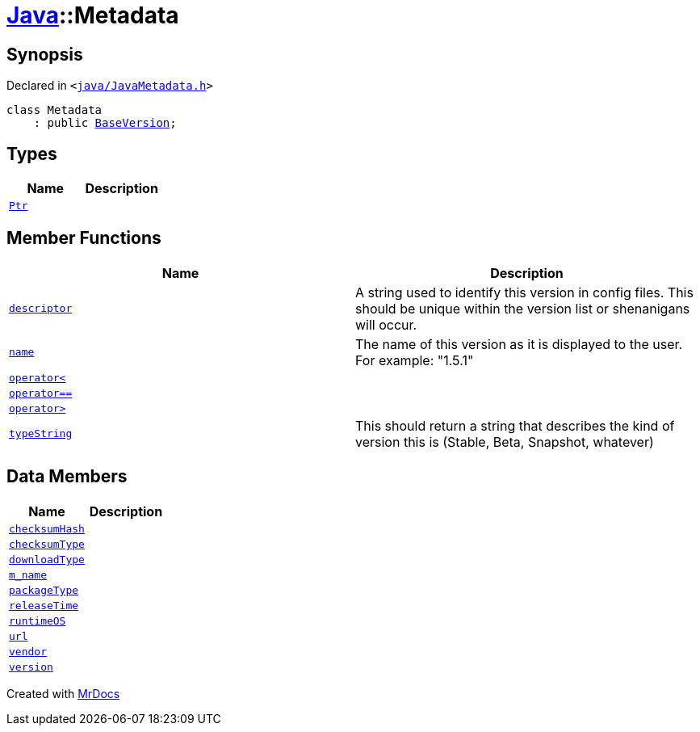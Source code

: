 [#Java-Metadata]
= xref:Java.adoc[Java]::Metadata
:relfileprefix: ../
:mrdocs:


== Synopsis

Declared in `&lt;https://github.com/PrismLauncher/PrismLauncher/blob/develop/launcher/java/JavaMetadata.h#L33[java&sol;JavaMetadata&period;h]&gt;`

[source,cpp,subs="verbatim,replacements,macros,-callouts"]
----
class Metadata
    : public xref:BaseVersion.adoc[BaseVersion];
----

== Types
[cols=2]
|===
| Name | Description 

| xref:BaseVersion/Ptr.adoc[`Ptr`] 
| 

|===
== Member Functions
[cols=2]
|===
| Name | Description 

| xref:BaseVersion/descriptor.adoc[`descriptor`] 
| A string used to identify this version in config files&period;
This should be unique within the version list or shenanigans will occur&period;



| xref:BaseVersion/name.adoc[`name`] 
| The name of this version as it is displayed to the user&period;
For example&colon; &quot;1&period;5&period;1&quot;



| xref:BaseVersion/operator_lt.adoc[`operator&lt;`] 
| 
| xref:Java/Metadata/operator_eq.adoc[`operator&equals;&equals;`] 
| 

| xref:BaseVersion/operator_gt.adoc[`operator&gt;`] 
| 
| xref:BaseVersion/typeString.adoc[`typeString`] 
| This should return a string that describes
the kind of version this is (Stable, Beta, Snapshot, whatever)



|===
== Data Members
[cols=2]
|===
| Name | Description 

| xref:Java/Metadata/checksumHash.adoc[`checksumHash`] 
| 

| xref:Java/Metadata/checksumType.adoc[`checksumType`] 
| 

| xref:Java/Metadata/downloadType.adoc[`downloadType`] 
| 

| xref:Java/Metadata/m_name.adoc[`m&lowbar;name`] 
| 

| xref:Java/Metadata/packageType.adoc[`packageType`] 
| 

| xref:Java/Metadata/releaseTime.adoc[`releaseTime`] 
| 

| xref:Java/Metadata/runtimeOS.adoc[`runtimeOS`] 
| 

| xref:Java/Metadata/url.adoc[`url`] 
| 

| xref:Java/Metadata/vendor.adoc[`vendor`] 
| 

| xref:Java/Metadata/version.adoc[`version`] 
| 

|===





[.small]#Created with https://www.mrdocs.com[MrDocs]#
